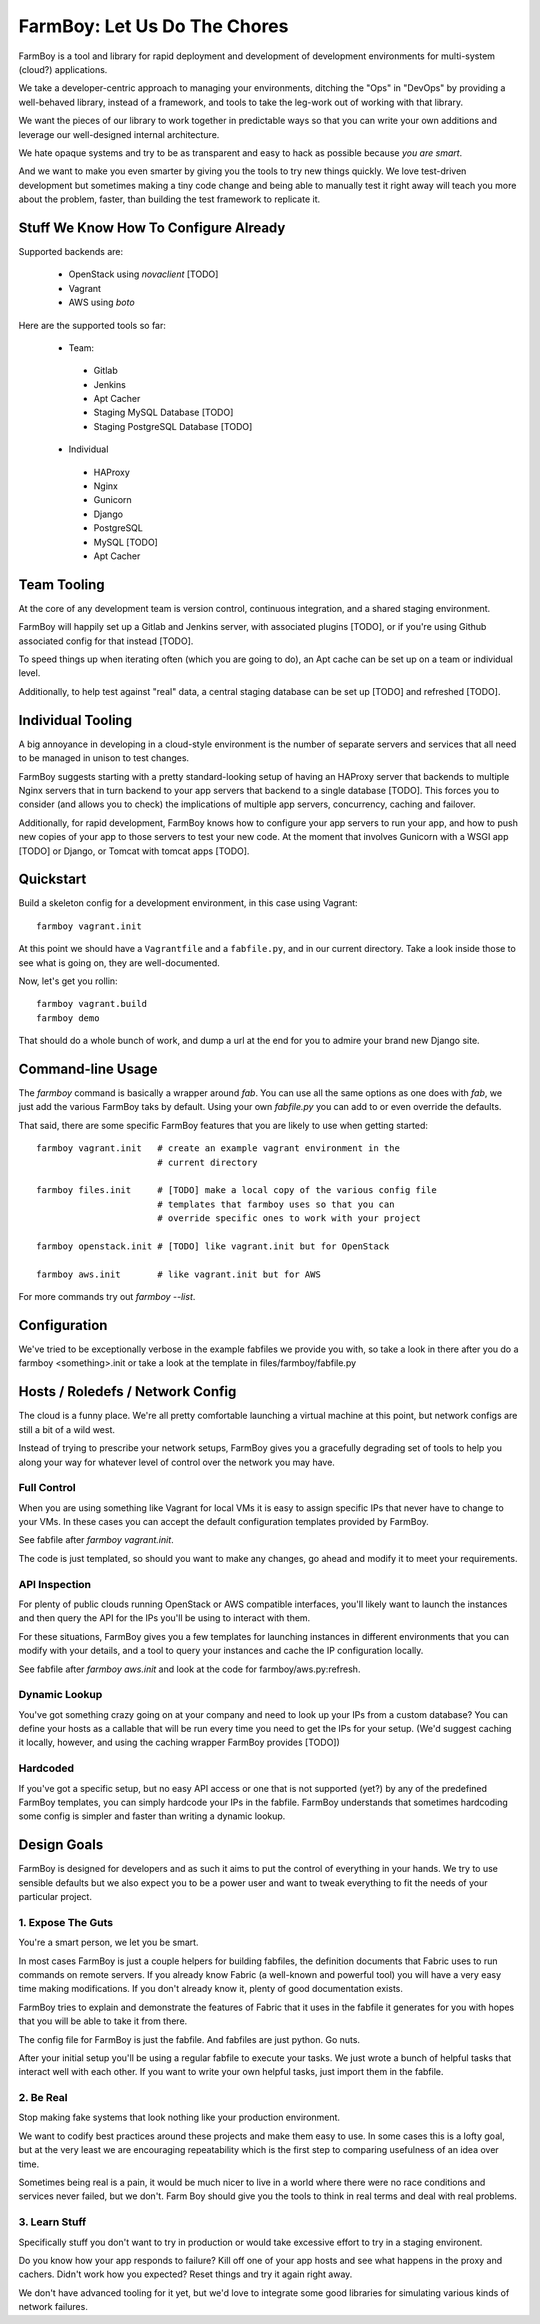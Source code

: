FarmBoy: Let Us Do The Chores
==============================

FarmBoy is a tool and library for rapid deployment and development of
development environments for multi-system (cloud?) applications.

We take a developer-centric approach to managing your environments, ditching
the "Ops" in "DevOps" by providing a well-behaved library, instead of a
framework, and tools to take the leg-work out of working with that library.

We want the pieces of our library to work together in predictable ways so
that you can write your own additions and leverage our well-designed
internal architecture.

We hate opaque systems and try to be as transparent and easy to hack as
possible because *you are smart*.

And we want to make you even smarter by giving you the tools to try new
things quickly. We love test-driven development but sometimes making a
tiny code change and being able to manually test it right away will teach
you more about the problem, faster, than building the test framework to
replicate it.


Stuff We Know How To Configure Already
--------------------------------------

Supported backends are:

 * OpenStack using `novaclient` [TODO]
 * Vagrant
 * AWS using `boto`

Here are the supported tools so far:

 * Team:
  * Gitlab
  * Jenkins
  * Apt Cacher
  * Staging MySQL Database [TODO]
  * Staging PostgreSQL Database [TODO]
 * Individual
  * HAProxy
  * Nginx
  * Gunicorn
  * Django
  * PostgreSQL
  * MySQL [TODO]
  * Apt Cacher


Team Tooling
------------

At the core of any development team is version control, continuous integration,
and a shared staging environment.

FarmBoy will happily set up a Gitlab and Jenkins server, with associated
plugins [TODO], or if you're using Github associated config for that
instead [TODO].

To speed things up when iterating often (which you are going to do), an Apt
cache can be set up on a team or individual level.

Additionally, to help test against "real" data, a central staging database
can be set up [TODO] and refreshed [TODO].


Individual Tooling
------------------

A big annoyance in developing in a cloud-style environment is the number
of separate servers and services that all need to be managed in unison to
test changes.

FarmBoy suggests starting with a pretty standard-looking setup of having an
HAProxy server that backends to multiple Nginx servers that in turn backend
to your app servers that backend to a single database [TODO]. This forces you
to consider (and allows you to check) the implications of multiple app
servers, concurrency, caching and failover.

Additionally, for rapid development, FarmBoy knows how to configure your app
servers to run your app, and how to push new copies of your app to those
servers to test your new code. At the moment that involves Gunicorn with a WSGI
app [TODO] or Django, or Tomcat with tomcat apps [TODO].


Quickstart
----------

Build a skeleton config for a development environment, in this case
using Vagrant::

  farmboy vagrant.init

At this point we should have a ``Vagrantfile`` and a ``fabfile.py``, and
in our current directory. Take a look inside those to see what is going on,
they are well-documented.

Now, let's get you rollin::

  farmboy vagrant.build
  farmboy demo

That should do a whole bunch of work, and dump a url at the end for you
to admire your brand new Django site.


Command-line Usage
------------------

The `farmboy` command is basically a wrapper around `fab`. You can use
all the same options as one does with `fab`, we just add the various
FarmBoy taks by default. Using your own `fabfile.py` you can add to or
even override the defaults.

That said, there are some specific FarmBoy features that you are likely to
use when getting started::

  farmboy vagrant.init   # create an example vagrant environment in the
                         # current directory

  farmboy files.init     # [TODO] make a local copy of the various config file
                         # templates that farmboy uses so that you can
                         # override specific ones to work with your project

  farmboy openstack.init # [TODO] like vagrant.init but for OpenStack

  farmboy aws.init       # like vagrant.init but for AWS


For more commands try out `farmboy --list`.



Configuration
-------------

We've tried to be exceptionally verbose in the example fabfiles we provide
you with, so take a look in there after you do a farmboy <something>.init
or take a look at the template in files/farmboy/fabfile.py



Hosts / Roledefs / Network Config
--------------------------------

The cloud is a funny place. We're all pretty comfortable launching a virtual
machine at this point, but network configs are still a bit of a wild west.

Instead of trying to prescribe your network setups, FarmBoy gives you a
gracefully degrading set of tools to help you along your way for whatever
level of control over the network you may have.

------------
Full Control
------------

When you are using something like Vagrant for local VMs it is easy to assign
specific IPs that never have to change to your VMs. In these cases you can
accept the default configuration templates provided by FarmBoy.

See fabfile after `farmboy vagrant.init`.

The code is just templated, so should you want to make any changes, go ahead
and modify it to meet your requirements.


--------------
API Inspection
--------------

For plenty of public clouds running OpenStack or AWS compatible interfaces,
you'll likely want to launch the instances and then query the API for the
IPs you'll be using to interact with them.

For these situations, FarmBoy gives you a few templates for launching
instances in different environments that you can modify with your details,
and a tool to query your instances and cache the IP configuration locally.

See fabfile after `farmboy aws.init` and look at the code for
farmboy/aws.py:refresh.


--------------
Dynamic Lookup
--------------

You've got something crazy going on at your company and need to look up your
IPs from a custom database? You can define your hosts as a callable that will
be run every time you need to get the IPs for your setup. (We'd suggest caching
it locally, however, and using the caching wrapper FarmBoy provides [TODO])


---------
Hardcoded
---------

If you've got a specific setup, but no easy API access or one that is not
supported (yet?) by any of the predefined FarmBoy templates, you can simply
hardcode your IPs in the fabfile. FarmBoy understands that sometimes
hardcoding some config is simpler and faster than writing a dynamic lookup.



Design Goals
------------

FarmBoy is designed for developers and as such it aims to put the control
of everything in your hands. We try to use sensible defaults but we also
expect you to be a power user and want to tweak everything to fit the needs
of your particular project.


---------------------
1. Expose The Guts
---------------------

You're a smart person, we let you be smart.

In most cases FarmBoy is just a couple helpers for building fabfiles, the
definition documents that Fabric uses to run commands on remote servers. If
you already know Fabric (a well-known and powerful tool) you will have
a very easy time making modifications. If you don't already know it, plenty
of good documentation exists.

FarmBoy tries to explain and demonstrate the features of Fabric that it uses
in the fabfile it generates for you with hopes that you will be able to take
it from there.

The config file for FarmBoy is just the fabfile. And fabfiles are just
python. Go nuts.

After your initial setup you'll be using a regular fabfile to execute your
tasks. We just wrote a bunch of helpful tasks that interact well with each
other. If you want to write your own helpful tasks, just import them in the
fabfile.


----------
2. Be Real
----------

Stop making fake systems that look nothing like your production environment.

We want to codify best practices around these projects and make them easy
to use. In some cases this is a lofty goal, but at the very least we are
encouraging repeatability which is the first step to comparing usefulness
of an idea over time.

Sometimes being real is a pain, it would be much nicer to live in a world
where there were no race conditions and services never failed, but we don't.
Farm Boy should give you the tools to think in real terms and deal with real
problems.


--------------
3. Learn Stuff
--------------

Specifically stuff you don't want to try in production or would take
excessive effort to try in a staging environent.

Do you know how your app responds to failure? Kill off one of your app
hosts and see what happens in the proxy and cachers. Didn't work how you
expected? Reset things and try it again right away.

We don't have advanced tooling for it yet, but we'd love to integrate some
good libraries for simulating various kinds of network failures.
